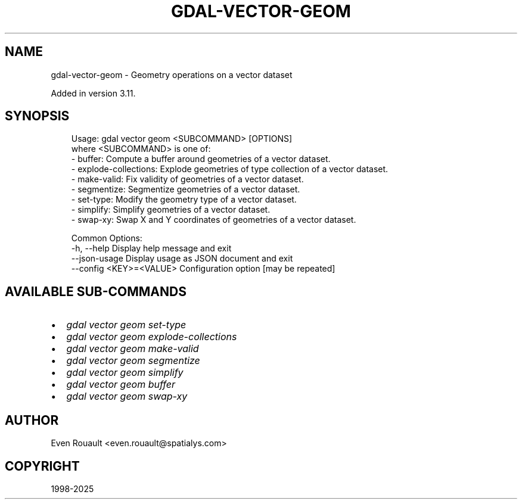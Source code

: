 .\" Man page generated from reStructuredText.
.
.
.nr rst2man-indent-level 0
.
.de1 rstReportMargin
\\$1 \\n[an-margin]
level \\n[rst2man-indent-level]
level margin: \\n[rst2man-indent\\n[rst2man-indent-level]]
-
\\n[rst2man-indent0]
\\n[rst2man-indent1]
\\n[rst2man-indent2]
..
.de1 INDENT
.\" .rstReportMargin pre:
. RS \\$1
. nr rst2man-indent\\n[rst2man-indent-level] \\n[an-margin]
. nr rst2man-indent-level +1
.\" .rstReportMargin post:
..
.de UNINDENT
. RE
.\" indent \\n[an-margin]
.\" old: \\n[rst2man-indent\\n[rst2man-indent-level]]
.nr rst2man-indent-level -1
.\" new: \\n[rst2man-indent\\n[rst2man-indent-level]]
.in \\n[rst2man-indent\\n[rst2man-indent-level]]u
..
.TH "GDAL-VECTOR-GEOM" "1" "Jul 12, 2025" "" "GDAL"
.SH NAME
gdal-vector-geom \- Geometry operations on a vector dataset
.sp
Added in version 3.11.

.SH SYNOPSIS
.INDENT 0.0
.INDENT 3.5
.sp
.EX
Usage: gdal vector geom <SUBCOMMAND> [OPTIONS]
where <SUBCOMMAND> is one of:
  \- buffer:              Compute a buffer around geometries of a vector dataset.
  \- explode\-collections: Explode geometries of type collection of a vector dataset.
  \- make\-valid:          Fix validity of geometries of a vector dataset.
  \- segmentize:          Segmentize geometries of a vector dataset.
  \- set\-type:            Modify the geometry type of a vector dataset.
  \- simplify:            Simplify geometries of a vector dataset.
  \- swap\-xy:             Swap X and Y coordinates of geometries of a vector dataset.

Common Options:
  \-h, \-\-help              Display help message and exit
  \-\-json\-usage            Display usage as JSON document and exit
  \-\-config <KEY>=<VALUE>  Configuration option [may be repeated]
.EE
.UNINDENT
.UNINDENT
.SH AVAILABLE SUB-COMMANDS
.INDENT 0.0
.IP \(bu 2
\fI\%gdal vector geom set\-type\fP
.IP \(bu 2
\fI\%gdal vector geom explode\-collections\fP
.IP \(bu 2
\fI\%gdal vector geom make\-valid\fP
.IP \(bu 2
\fI\%gdal vector geom segmentize\fP
.IP \(bu 2
\fI\%gdal vector geom simplify\fP
.IP \(bu 2
\fI\%gdal vector geom buffer\fP
.IP \(bu 2
\fI\%gdal vector geom swap\-xy\fP
.UNINDENT
.SH AUTHOR
Even Rouault <even.rouault@spatialys.com>
.SH COPYRIGHT
1998-2025
.\" Generated by docutils manpage writer.
.
